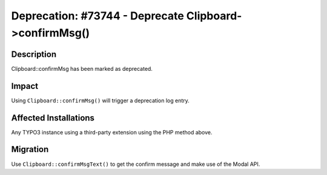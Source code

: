 =======================================================
Deprecation: #73744 - Deprecate Clipboard->confirmMsg()
=======================================================

Description
===========

Clipboard::confirmMsg has been marked as deprecated.


Impact
======

Using ``Clipboard::confirmMsg()`` will trigger a deprecation log entry.


Affected Installations
======================

Any TYPO3 instance using a third-party extension using the PHP method above.


Migration
=========

Use ``Clipboard::confirmMsgText()`` to get the confirm message and make use of the Modal API.

